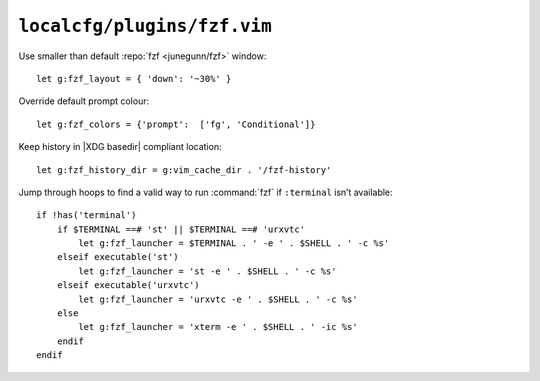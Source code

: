 ``localcfg/plugins/fzf.vim``
============================

Use smaller than default :repo:`fzf <junegunn/fzf>` window::

    let g:fzf_layout = { 'down': '~30%' }

Override default prompt colour::

    let g:fzf_colors = {'prompt':  ['fg', 'Conditional']}

Keep history in |XDG basedir| compliant location::

    let g:fzf_history_dir = g:vim_cache_dir . '/fzf-history'

Jump through hoops to find a valid way to run :command:`fzf` if ``:terminal``
isn’t available::

    if !has('terminal')
        if $TERMINAL ==# 'st' || $TERMINAL ==# 'urxvtc'
            let g:fzf_launcher = $TERMINAL . ' -e ' . $SHELL . ' -c %s'
        elseif executable('st')
            let g:fzf_launcher = 'st -e ' . $SHELL . ' -c %s'
        elseif executable('urxvtc')
            let g:fzf_launcher = 'urxvtc -e ' . $SHELL . ' -c %s'
        else
            let g:fzf_launcher = 'xterm -e ' . $SHELL . ' -ic %s'
        endif
    endif
